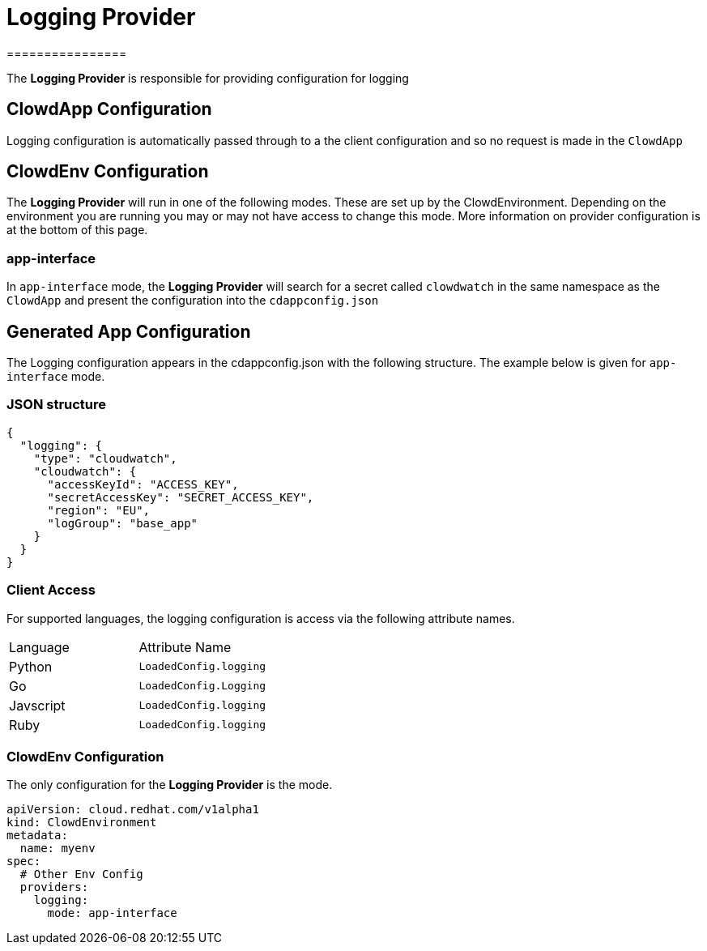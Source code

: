 = Logging Provider
================

The *Logging Provider* is responsible for providing configuration for logging

== ClowdApp Configuration

Logging configuration is automatically passed through to a the client
configuration and so no request is made in the `ClowdApp`

== ClowdEnv Configuration

The *Logging Provider* will run in one of the following modes. These are set up by
the ClowdEnvironment. Depending on the environment you are running you may or
may not have access to change this mode. More information on provider
configuration is at the bottom of this page.

=== app-interface

In `app-interface` mode, the *Logging Provider* will search for a secret called
`clowdwatch` in the same namespace as the `ClowdApp` and present the
configuration into the `cdappconfig.json`

== Generated App Configuration

The Logging configuration appears in the cdappconfig.json with the following
structure. The example below is given for `app-interface` mode.

=== JSON structure

[source,json]
----
{
  "logging": {
    "type": "cloudwatch",
    "cloudwatch": {
      "accessKeyId": "ACCESS_KEY",
      "secretAccessKey": "SECRET_ACCESS_KEY",
      "region": "EU",
      "logGroup": "base_app"
    }
  }
}
----

=== Client Access

For supported languages, the logging configuration is access via the following
attribute names.

|===================================
| Language  | Attribute Name        
| Python    | `LoadedConfig.logging`
| Go        | `LoadedConfig.Logging`
| Javscript | `LoadedConfig.logging`
| Ruby      | `LoadedConfig.logging`
|===================================

=== ClowdEnv Configuration

The only configuration for the *Logging Provider* is the mode.

[source,yaml]
----
apiVersion: cloud.redhat.com/v1alpha1
kind: ClowdEnvironment
metadata:
  name: myenv
spec:
  # Other Env Config
  providers:
    logging:
      mode: app-interface
----
